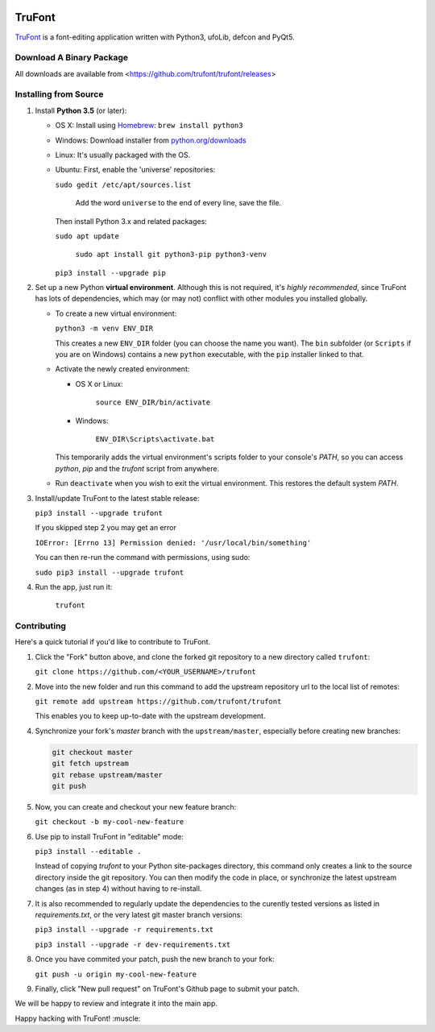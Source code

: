 |Build Status|

TruFont
=======

`TruFont <https://trufont.github.io>`__ is a font-editing application
written with Python3, ufoLib, defcon and PyQt5.

Download A Binary Package
~~~~~~~~~~~~~~~~~~~~~~~~~

All downloads are available from <https://github.com/trufont/trufont/releases>

Installing from Source
~~~~~~~~~~~~~~~~~~~~~~

1. Install **Python 3.5** (or later):

   -  OS X: Install using `Homebrew <http://brew.sh/>`__:
      ``brew install python3``
   -  Windows: Download installer from 
      `python.org/downloads <https://www.python.org/downloads/>`__
   -  Linux: It's usually packaged with the OS.
   -  Ubuntu: First, enable the 'universe' repositories:
   
      ``sudo gedit /etc/apt/sources.list`` 
	  
	  Add the word ``universe`` to the end of every line, save the file.
  
      Then install Python 3.x and related packages:
  
      ``sudo apt update``
	  
	  ``sudo apt install git python3-pip python3-venv``
  
      ``pip3 install --upgrade pip``

2. Set up a new Python **virtual environment**. Although this is not
   required, it's *highly recommended*, since TruFont has lots of
   dependencies, which may (or may not) conflict with other modules
   you installed globally.

   -  To create a new virtual environment:

      ``python3 -m venv ENV_DIR``

      This creates a new ``ENV_DIR`` folder (you can choose the name 
      you want). The ``bin`` subfolder (or ``Scripts`` if you are 
      on Windows) contains a new ``python`` executable, with the 
      ``pip`` installer linked to that.

   -  Activate the newly created environment:

      -  OS X or Linux: 
	     
		 ``source ENV_DIR/bin/activate``

      -  Windows: 
	  
	     ``ENV_DIR\Scripts\activate.bat``

      This temporarily adds the virtual environment's scripts folder to
      your console's `PATH`, so you can access `python`, `pip` and
      the `trufont` script from anywhere.

   -  Run ``deactivate`` when you wish to exit the virtual environment.
      This restores the default system `PATH`.

3. Install/update TruFont to the latest stable release:

   ``pip3 install --upgrade trufont``

   If you skipped step 2 you may get an error
   
   ``IOError: [Errno 13] Permission denied: '/usr/local/bin/something'``
   
   You can then re-run the command with permissions, using sudo:
   
   ``sudo pip3 install --upgrade trufont``

4. Run the app, just run it:

    ``trufont``

Contributing
~~~~~~~~~~~~

Here's a quick tutorial if you'd like to contribute to TruFont.

1. Click the "Fork" button above, and clone the forked git repository
   to a new directory called ``trufont``:

   ``git clone https://github.com/<YOUR_USERNAME>/trufont``

2. Move into the new folder and run this command to add the upstream
   repository url to the local list of remotes:

   ``git remote add upstream https://github.com/trufont/trufont``

   This enables you to keep up-to-date with the upstream development.

4. Synchronize your fork's `master` branch with the
   ``upstream/master``, especially before creating new branches:

   .. code::

     git checkout master
     git fetch upstream
     git rebase upstream/master
     git push

5. Now, you can create and checkout your new feature branch:

   ``git checkout -b my-cool-new-feature``

6. Use pip to install TruFont in "editable" mode:

   ``pip3 install --editable .``

   Instead of copying `trufont` to your Python site-packages directory,
   this command only creates a link to the source directory inside the
   git repository. You can then modify the code in place, or 
   synchronize the latest upstream changes (as in step 4) without
   having to re-install.

7. It is also recommended to regularly update the dependencies to the
   curently tested versions as listed in `requirements.txt`, or the 
   very latest git master branch versions:

   ``pip3 install --upgrade -r requirements.txt``

   ``pip3 install --upgrade -r dev-requirements.txt``

8. Once you have commited your patch, push the new branch to your fork:

   ``git push -u origin my-cool-new-feature``

9. Finally, click "New pull request" on TruFont's Github page to submit
   your patch.

We will be happy to review and integrate it into the main app.

Happy hacking with TruFont! :muscle:

.. |Build Status| image:: https://travis-ci.org/trufont/trufont.svg
   :target: https://travis-ci.org/trufont/trufont
